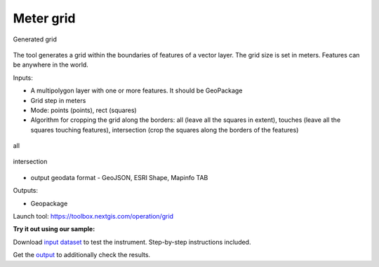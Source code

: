 Meter grid
==========

.. figure:: _static/grids-demo.png
   :align: center
   :width: 16cm

   Generated grid
   
The tool generates a grid within the boundaries of features of a vector layer. The grid size is set in meters. Features can be anywhere in the world.

Inputs:

*  A multipolygon layer with one or more features. It should be GeoPackage
*  Grid step in meters
*  Mode: points (points), rect (squares)
*  Algorithm for cropping the grid along the borders: all (leave all the squares in extent), touches (leave all the squares touching features), intersection (crop the squares along the borders of the features)

.. figure:: _static/grid-1000-rect-all.png
   :align: center
   :width: 16cm

   all
   
   
   
   
.. figure:: _static/grid-1000-rect-intersection.png
   :align: center
   :width: 16cm

   intersection
   
   

*  output geodata format - GeoJSON, ESRI Shape, Mapinfo TAB

Outputs:

* Geopackage


Launch tool: https://toolbox.nextgis.com/operation/grid

**Try it out using our sample:**

Download `input dataset <https://nextgis.com/data/toolbox/grid/grid_inputs.zip>`_ to test the instrument. Step-by-step instructions included.

Get the `output <https://nextgis.com/data/toolbox/grid/grid_outputs.zip>`_ to additionally check the results.
